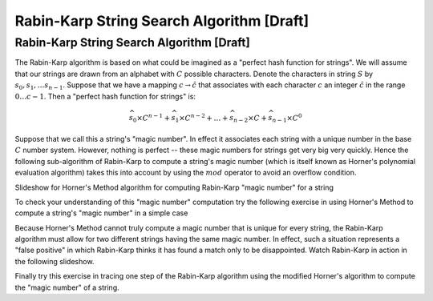 .. This file is part of the OpenDSA eTextbook project. See
.. http://opendsa.org for more details.
.. Copyright (c) 2012-2020 by the OpenDSA Project Contributors, and
.. distributed under an MIT open source license.

.. avmetadata::
   :author: Tom Naps and Sam Micka

Rabin-Karp String Search Algorithm [Draft]
===========================================

Rabin-Karp String Search Algorithm [Draft]
------------------------------------------
..
..

The Rabin-Karp algorithm is based on what could be imagined as a
"perfect hash function for strings".  We will assume that our
strings are drawn from an alphabet with :math:`C` possible
characters. Denote the characters in string :math:`S` by :math:`s_0,
s_1, \ldots s_{n-1}`.  Suppose that we have a mapping :math:`c
\rightarrow \hat{c}` that associates with each character :math:`c` an
integer :math:`\hat{c}` in the range :math:`0 \ldots c - 1`.  Then a
"perfect hash function for strings" is:

.. math::

 \widehat{s_0} \times C^{n-1} + \widehat{s_1} \times C^{n-2} + \ldots + \widehat{s_{n-2}} \times C + \widehat{s_{n-1}} \times C^0

Suppose that we call this a string's "magic number".  In effect it
associates each string with a unique number in the base :math:`C`
number system.  However, nothing is perfect -- these magic numbers for
strings get very big very quickly.  Hence the following sub-algorithm
of Rabin-Karp to compute a string's magic number (which is itself
known as Horner's polynomial evaluation algorithm) takes this into
account by using the :math:`mod` operator to avoid an overflow
condition.

Slideshow for Horner's Method algorithm for computing Rabin-Karp "magic number" for a string

.. avembed:: AV/Development/StringMatch/Rabin_Karp_Horner_Slideshow.html ss

To check your understanding of this "magic number" computation try the
following exercise in using Horner's Method to compute a string's
"magic number" in a simple case

.. avembed:: Exercises/Development/StringMatch/Rabin_Karp_Horners_Exercise.html ka

Because Horner's Method cannot truly compute a magic number that is
unique for every string, the Rabin-Karp algorithm must allow for two
different strings having the same magic number.  In effect, such a
situation represents a "false positive" in which Rabin-Karp thinks it
has found a match only to be disappointed.  Watch Rabin-Karp in action
in the following slideshow.

.. avembed:: AV/Development/StringMatch/Rabin_Karp_Algorithm_Slideshow.html ss

Finally try this exercise in tracing one step of the Rabin-Karp
algorithm using the modified Horner's algorithm to compute the "magic
number" of a string.

.. avembed:: Exercises/Development/StringMatch/Rabin_Karp_Next_Step.html ka





